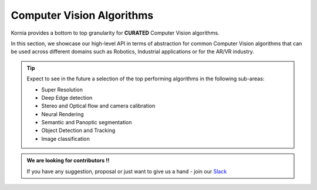 Computer Vision Algorithms
==========================

Kornia provides a bottom to top granularity for **CURATED** Computer Vision algorithms.

In this section, we showcase our high-level API in terms of abstraction for common Computer Vision algorithms
that can be used across different domains such as Robotics, Industrial applications or for the AR/VR industry.

.. tip::

   Expect to see in the future a selection of the top performing algorithms in the following sub-areas:

   - Super Resolution
   - Deep Edge detection
   - Stereo and Optical flow and camera calibration
   - Neural Rendering
   - Semantic and Panoptic segmentation
   - Object Detection and Tracking
   - Image classification

.. admonition:: We are looking for contributors !!

   If you have any suggestion, proposal or just want to give us a hand - join our `Slack <https://join.slack.com/t/kornia/shared_invite/zt-csobk21g-CnydWe5fmvkcktIeRFGCEQ>`_
